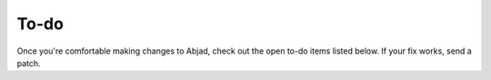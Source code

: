 To-do
=====

Once you're comfortable making changes to Abjad, check out the open
to-do items listed below. If your fix works, send a patch.

.. todolist::
